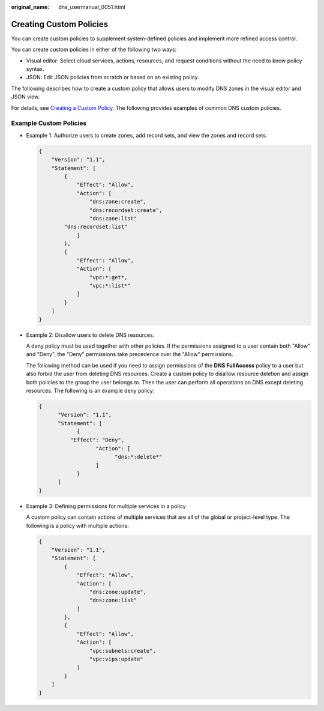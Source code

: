 :original_name: dns_usermanual_0051.html

.. _dns_usermanual_0051:

Creating Custom Policies
========================

You can create custom policies to supplement system-defined policies and implement more refined access control.

You can create custom policies in either of the following two ways:

-  Visual editor: Select cloud services, actions, resources, and request conditions without the need to know policy syntax.
-  JSON: Edit JSON policies from scratch or based on an existing policy.

The following describes how to create a custom policy that allows users to modify DNS zones in the visual editor and JSON view.

For details, see `Creating a Custom Policy <https://docs.otc.t-systems.com/usermanual/iam/iam_01_0016.html>`__. The following provides examples of common DNS custom policies.

Example Custom Policies
-----------------------

-  Example 1: Authorize users to create zones, add record sets, and view the zones and record sets.

   .. code-block::

      {
          "Version": "1.1",
          "Statement": [
              {
                  "Effect": "Allow",
                  "Action": [
                      "dns:zone:create",
                      "dns:recordset:create",
                      "dns:zone:list"
              "dns:recordset:list"
                  ]
              },
              {
                  "Effect": "Allow",
                  "Action": [
                      "vpc:*:get*,
                      "vpc:*:list*"
                  ]
              }
          ]
      }

-  Example 2: Disallow users to delete DNS resources.

   A deny policy must be used together with other policies. If the permissions assigned to a user contain both "Allow" and "Deny", the "Deny" permissions take precedence over the "Allow" permissions.

   The following method can be used if you need to assign permissions of the **DNS FullAccess** policy to a user but also forbid the user from deleting DNS resources. Create a custom policy to disallow resource deletion and assign both policies to the group the user belongs to. Then the user can perform all operations on DNS except deleting resources. The following is an example deny policy:

   .. code-block::

      {
            "Version": "1.1",
            "Statement": [
                  {
                "Effect": "Deny",
                        "Action": [
                              "dns:*:delete*"
                        ]
                  }
            ]
      }

-  Example 3: Defining permissions for multiple services in a policy

   A custom policy can contain actions of multiple services that are all of the global or project-level type. The following is a policy with multiple actions:

   .. code-block::

      {
          "Version": "1.1",
          "Statement": [
              {
                  "Effect": "Allow",
                  "Action": [
                      "dns:zone:update",
                      "dns:zone:list"
                  ]
              },
              {
                  "Effect": "Allow",
                  "Action": [
                      "vpc:subnets:create",
                      "vpc:vips:update"
                  ]
              }
          ]
      }
